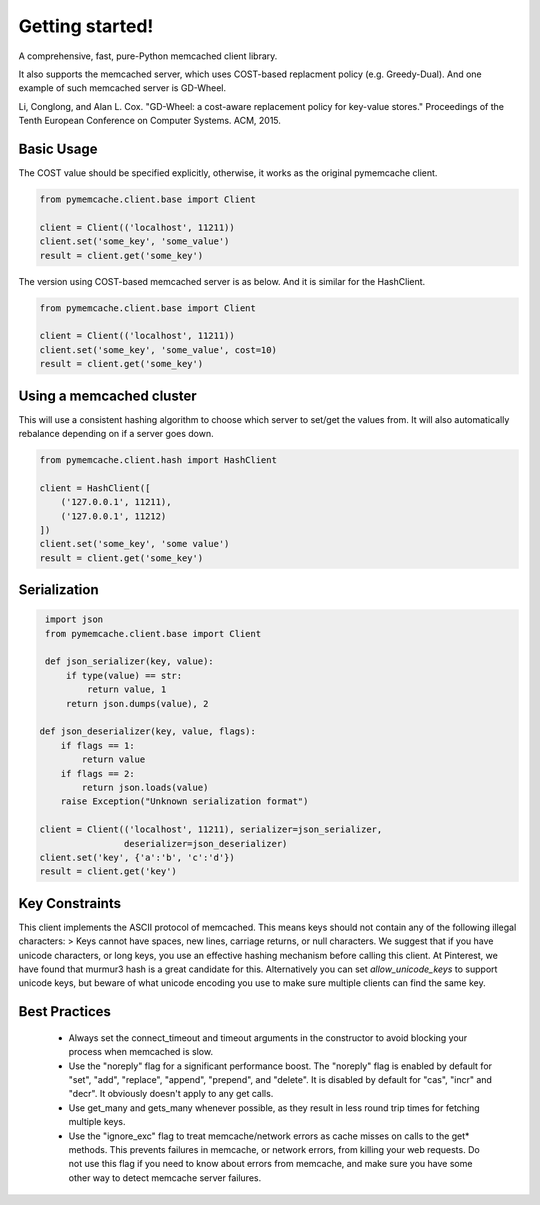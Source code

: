 Getting started!
================
A comprehensive, fast, pure-Python memcached client library. 

It also supports the memcached server, which uses COST-based replacment policy (e.g. Greedy-Dual).
And one example of such memcached server is GD-Wheel.

Li, Conglong, and Alan L. Cox. "GD-Wheel: a cost-aware replacement policy for key-value stores." Proceedings of the Tenth European Conference on Computer Systems. ACM, 2015.

Basic Usage
------------
The COST value should be specified explicitly, otherwise, it works as the original pymemcache client.

.. code-block:: python

    from pymemcache.client.base import Client

    client = Client(('localhost', 11211))
    client.set('some_key', 'some_value')
    result = client.get('some_key')

The version using COST-based memcached server is as below. And it is similar for the HashClient.

.. code-block:: python

    from pymemcache.client.base import Client

    client = Client(('localhost', 11211))
    client.set('some_key', 'some_value', cost=10)
    result = client.get('some_key')

Using a memcached cluster
-------------------------
This will use a consistent hashing algorithm to choose which server to
set/get the values from. It will also automatically rebalance depending
on if a server goes down.

.. code-block:: python

    from pymemcache.client.hash import HashClient

    client = HashClient([
        ('127.0.0.1', 11211),
        ('127.0.0.1', 11212)
    ])
    client.set('some_key', 'some value')
    result = client.get('some_key')


Serialization
--------------

.. code-block:: python

     import json
     from pymemcache.client.base import Client

     def json_serializer(key, value):
         if type(value) == str:
             return value, 1
         return json.dumps(value), 2

    def json_deserializer(key, value, flags):
        if flags == 1:
            return value
        if flags == 2:
            return json.loads(value)
        raise Exception("Unknown serialization format")

    client = Client(('localhost', 11211), serializer=json_serializer,
                    deserializer=json_deserializer)
    client.set('key', {'a':'b', 'c':'d'})
    result = client.get('key')


Key Constraints
---------------
This client implements the ASCII protocol of memcached. This means keys should not
contain any of the following illegal characters:
> Keys cannot have spaces, new lines, carriage returns, or null characters.
We suggest that if you have unicode characters, or long keys, you use an effective
hashing mechanism before calling this client. At Pinterest, we have found that
murmur3 hash is a great candidate for this. Alternatively you can
set `allow_unicode_keys` to support unicode keys, but beware of
what unicode encoding you use to make sure multiple clients can find the
same key.


Best Practices
---------------

 - Always set the connect_timeout and timeout arguments in the constructor to
   avoid blocking your process when memcached is slow.
 - Use the "noreply" flag for a significant performance boost. The "noreply"
   flag is enabled by default for "set", "add", "replace", "append", "prepend",
   and "delete". It is disabled by default for "cas", "incr" and "decr". It
   obviously doesn't apply to any get calls.
 - Use get_many and gets_many whenever possible, as they result in less
   round trip times for fetching multiple keys.
 - Use the "ignore_exc" flag to treat memcache/network errors as cache misses
   on calls to the get* methods. This prevents failures in memcache, or network
   errors, from killing your web requests. Do not use this flag if you need to
   know about errors from memcache, and make sure you have some other way to
   detect memcache server failures.
